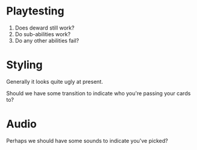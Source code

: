 * Playtesting
 1. Does deward still work?
 2. Do sub-abilities work?
 3. Do any other abilities fail?

* Styling
Generally it looks quite ugly at present.

Should we have some transition to indicate who you're passing your cards to?

* Audio
Perhaps we should have some sounds to indicate you've picked?
